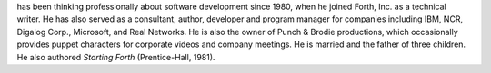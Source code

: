 
has been thinking professionally about software development since 1980,
when he joined Forth, Inc. as a technical writer. He has also served as
a consultant, author, developer and program manager for companies
including IBM, NCR, Digalog Corp., Microsoft, and Real Networks. He is
also the owner of Punch & Brodie productions, which occasionally
provides puppet characters for corporate videos and company meetings. He
is married and the father of three children. He also authored *Starting
Forth* (Prentice-Hall, 1981).
